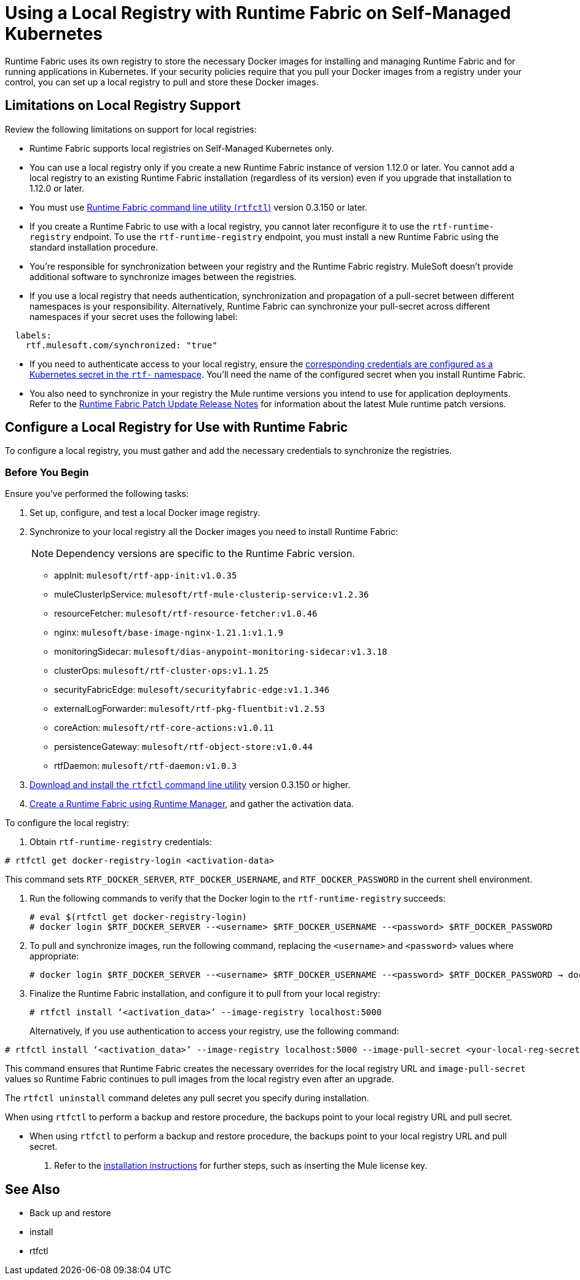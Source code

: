 = Using a Local Registry with Runtime Fabric on Self-Managed Kubernetes

Runtime Fabric uses its own registry to store the necessary Docker images for installing and managing Runtime Fabric and for running applications in Kubernetes. If your security policies require that you pull your Docker images from a registry under your control, you can set up a local registry to pull and store these Docker images.

== Limitations on Local Registry Support 

Review the following limitations on support for local registries: 

* Runtime Fabric supports local registries on Self-Managed Kubernetes only.

* You can use a local registry only if you create a new Runtime Fabric instance of version 1.12.0 or later. You cannot add a local registry to an existing Runtime Fabric installation (regardless of its version) even if you upgrade that installation to 1.12.0 or later. 

* You must use xref:install-rtfctl.adoc[Runtime Fabric command line utility (`rtfctl`)] version 0.3.150 or later.

* If you create a Runtime Fabric to use with a local registry, you cannot later reconfigure it to use the `rtf-runtime-registry` endpoint. To use the `rtf-runtime-registry` endpoint, you must install a new Runtime Fabric using the standard installation procedure.

* You're responsible for synchronization between your registry and the Runtime Fabric registry. MuleSoft doesn't provide additional software to synchronize images between the registries.

* If you use a local registry that needs authentication, synchronization and propagation of a pull-secret between different namespaces is your responsibility. Alternatively, Runtime Fabric can synchronize your pull-secret across different namespaces if your secret uses the following label:

----
  labels:
    rtf.mulesoft.com/synchronized: "true"
----

* If you need to authenticate access to your local registry, ensure the https://kubernetes.io/docs/tasks/configure-pod-container/pull-image-private-registry/#registry-secret-existing-credentials[corresponding credentials are configured as a Kubernetes secret in the `rtf-` namespace^]. You'll need the name of the configured secret when you install Runtime Fabric. 

* You also need to synchronize in your registry the Mule runtime versions you intend to use for application deployments. Refer to the xref:release-notes::runtime-fabric/runtime-fabric-runtimes-release-notes.adoc[Runtime Fabric Patch Update Release Notes] for information about the latest Mule runtime patch versions. 

== Configure a Local Registry for Use with Runtime Fabric 

To configure a local registry, you must gather and add the necessary credentials to synchronize the registries.

=== Before You Begin

Ensure you've performed the following tasks: 

. Set up, configure, and test a local Docker image registry.
. Synchronize to your local registry all the Docker images you need to install Runtime Fabric:
+
[NOTE]
Dependency versions are specific to the Runtime Fabric version.
 
+
* appInit: `mulesoft/rtf-app-init:v1.0.35`
* muleClusterIpService: `mulesoft/rtf-mule-clusterip-service:v1.2.36`
* resourceFetcher: `mulesoft/rtf-resource-fetcher:v1.0.46`
* nginx: `mulesoft/base-image-nginx-1.21.1:v1.1.9`
* monitoringSidecar: `mulesoft/dias-anypoint-monitoring-sidecar:v1.3.18`
* clusterOps: `mulesoft/rtf-cluster-ops:v1.1.25`
* securityFabricEdge: `mulesoft/securityfabric-edge:v1.1.346`
* externalLogForwarder: `mulesoft/rtf-pkg-fluentbit:v1.2.53`
* coreAction: `mulesoft/rtf-core-actions:v1.0.11`
* persistenceGateway: `mulesoft/rtf-object-store:v1.0.44`
* rtfDaemon: `mulesoft/rtf-daemon:v1.0.3`

. xref:install-self-managed.adoc#step-3-download-the-rtfctl-utility[Download and install the `rtfctl` command line utility] version 0.3.150 or higher.
. xref:install-self-managed.adoc#step-3-download-the-rtfctl-utility[Create a Runtime Fabric using Runtime Manager], and gather the activation data. 

To configure the local registry:

. Obtain `rtf-runtime-registry` credentials:

----
# rtfctl get docker-registry-login <activation-data>
----

This command sets `RTF_DOCKER_SERVER`, `RTF_DOCKER_USERNAME`, and `RTF_DOCKER_PASSWORD` in the current shell environment. 

. Run the following commands to verify that the Docker login to the `rtf-runtime-registry` succeeds:
+
---- 
# eval $(rtfctl get docker-registry-login)
# docker login $RTF_DOCKER_SERVER --<username> $RTF_DOCKER_USERNAME --<password> $RTF_DOCKER_PASSWORD
----

. To pull and synchronize images, run the following command, replacing the `<username>` and `<password>` values where appropriate:
+
---- 
# docker login $RTF_DOCKER_SERVER --<username> $RTF_DOCKER_USERNAME --<password> $RTF_DOCKER_PASSWORD → docker pull rtf-runtime-registry.kqa.msap.io/mulesoft/rtf-agent:v1.12.0 → docker tag rtf-runtime-registry.kqa.msap.io/mulesoft/rtf-agent:v1.12.0 localhost:5000/mulesoft/rtf-agent:v1.12.0 → docker push localhost:5000/mulesoft/rtf-agent:v1.12.0
----

. Finalize the Runtime Fabric installation, and configure it to pull from your local registry:
+
----
# rtfctl install ‘<activation_data>’ --image-registry localhost:5000 
----
+
Alternatively, if you use authentication to access your registry, use the following command:

----
# rtfctl install ‘<activation_data>’ --image-registry localhost:5000 --image-pull-secret <your-local-reg-secret>
----

This command ensures that Runtime Fabric creates the necessary overrides for the local registry URL and `image-pull-secret` values so Runtime Fabric continues to pull images from the local registry even after an upgrade.

The `rtfctl uninstall` command deletes any pull secret you specify during installation.

When using `rtfctl` to perform a backup and restore procedure, the backups point to your local registry URL and pull secret.

* When using `rtfctl` to perform a backup and restore procedure, the backups point to your local registry URL and pull secret. 

. Refer to the xref:install-self-managed.adoc[installation instructions] for further steps, such as inserting the Mule license key. 



== See Also 

* Back up and restore
* install
* rtfctl

